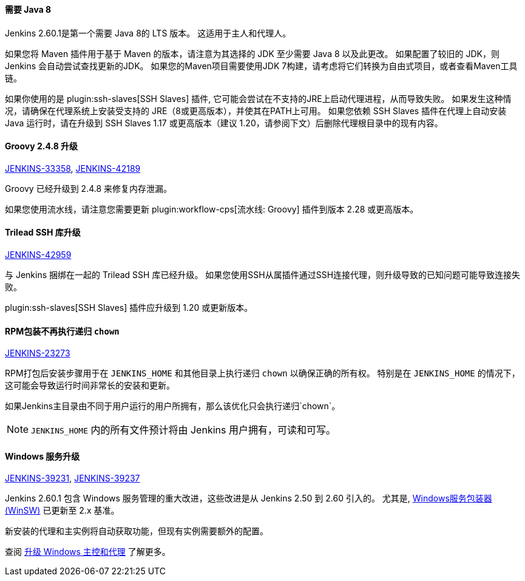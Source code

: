 ==== 需要 Java 8 

Jenkins 2.60.1是第一个需要 Java 8的 LTS 版本。
这适用于主人和代理人。

如果您将 Maven 插件用于基于 Maven 的版本，请注意为其选择的 JDK 至少需要 Java 8 以及此更改。
如果配置了较旧的 JDK，则 Jenkins 会自动尝试查找更新的JDK。
如果您的Maven项目需要使用JDK 7构建，请考虑将它们转换为自由式项目，或者查看Maven工具链。

如果你使用的是 plugin:ssh-slaves[SSH Slaves] 插件, 它可能会尝试在不支持的JRE上启动代理进程，从而导致失败。
如果发生这种情况，请确保在代理系统上安装受支持的 JRE（8或更高版本），并使其在PATH上可用。
如果您依赖 SSH Slaves 插件在代理上自动安装 Java 运行时，请在升级到 SSH Slaves 1.17 或更高版本（建议 1.20，请参阅下文）后删除代理根目录中的现有内容。

==== Groovy 2.4.8 升级

https://issues.jenkins-ci.org/browse/JENKINS-33358[JENKINS-33358],
https://issues.jenkins-ci.org/browse/JENKINS-42189[JENKINS-42189]

Groovy 已经升级到 2.4.8 来修复内存泄漏。

如果您使用流水线，请注意您需要更新 plugin:workflow-cps[流水线: Groovy] 插件到版本 2.28 或更高版本。

==== Trilead SSH 库升级

https://issues.jenkins-ci.org/browse/JENKINS-42959[JENKINS-42959]

与 Jenkins 捆绑在一起的 Trilead SSH 库已经升级。
如果您使用SSH从属插件通过SSH连接代理，则升级导致的已知问题可能导致连接失败。

plugin:ssh-slaves[SSH Slaves] 插件应升级到 1.20 或更新版本。

==== RPM包装不再执行递归 `chown`

https://issues.jenkins-ci.org/browse/JENKINS-23273[JENKINS-23273]

RPM打包后安装步骤用于在 `JENKINS_HOME` 和其他目录上执行递归 `chown` 以确保正确的所有权。
特别是在 `JENKINS_HOME` 的情况下，这可能会导致运行时间非常长的安装和更新。

如果Jenkins主目录由不同于用户运行的用户所拥有，那么该优化只会执行递归`chown`。

NOTE: `JENKINS_HOME` 内的所有文件预计将由 Jenkins 用户拥有，可读和可写。

==== Windows 服务升级

https://issues.jenkins-ci.org/browse/JENKINS-39231[JENKINS-39231],
https://issues.jenkins-ci.org/browse/JENKINS-39237[JENKINS-39237]

Jenkins 2.60.1 包含 Windows 服务管理的重大改进，这些改进是从 Jenkins 2.50 到 2.60 引入的。
尤其是, link:https://github.com/kohsuke/winsw[Windows服务包装器 (WinSW)] 已更新至 2.x 基准。

新安装的代理和主实例将自动获取功能，但现有实例需要额外的配置。

查阅 link:windows[升级 Windows 主控和代理] 了解更多。
